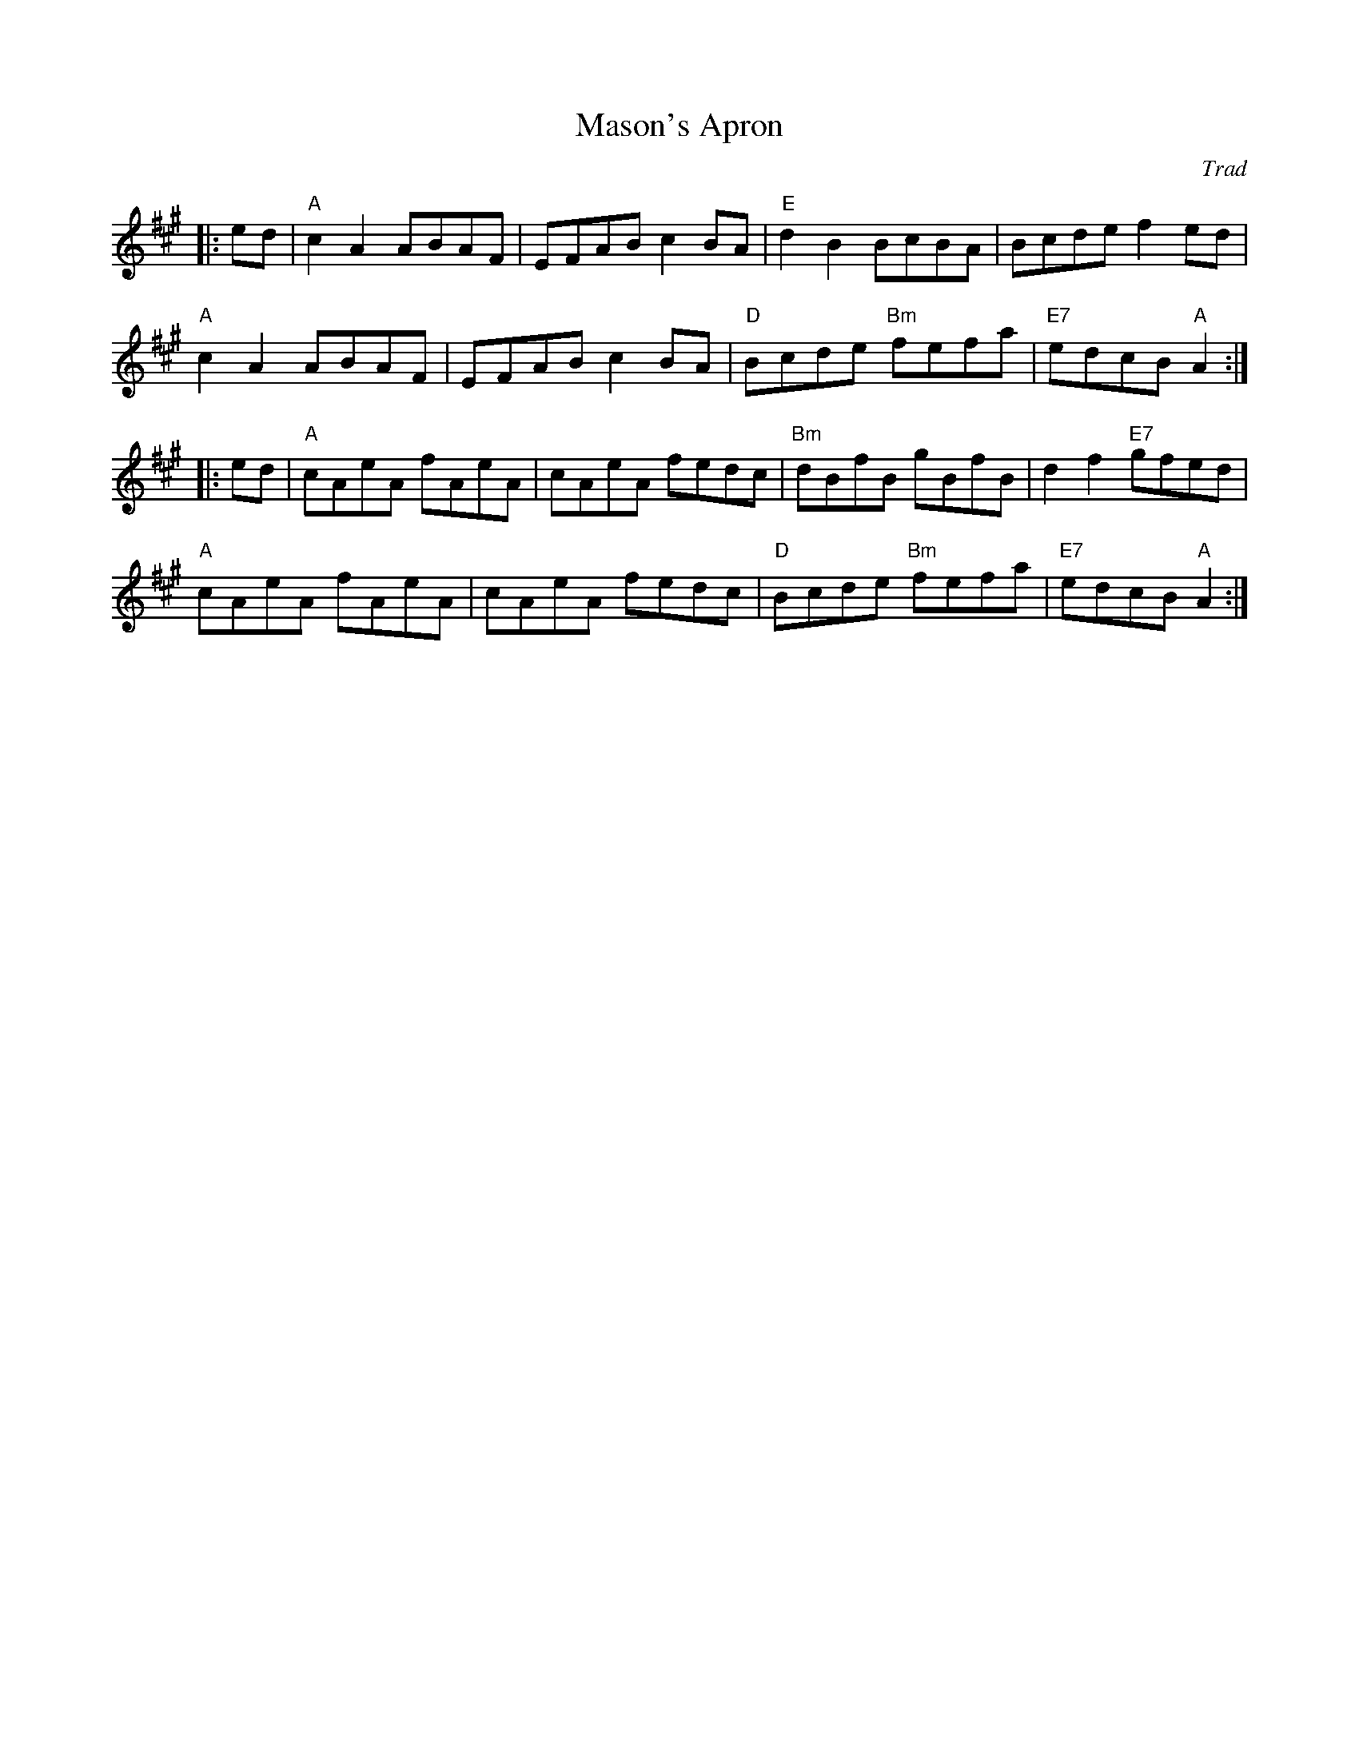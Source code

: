 X:1
T:Mason's Apron
M:C |
L:1/8
C:Trad
R:Reel
K:A
 |: ed | "A"c2 A2ABAF | EFAB c2BA | "E" d2 B2BcBA | Bcdef2ed |
"A"c2 A2ABAF | EFAB c2BA | "D" Bcde "Bm"fefa | "E7" edcB "A"A2 :|
 |: ed | "A" cAeA fAeA | cAeA fedc | "Bm" dBfB gBfB | d2f2"E7" gfed |
"A" cAeA fAeA | cAeA fedc | "D" Bcde "Bm"fefa | "E7" edcB "A"A2 :|
